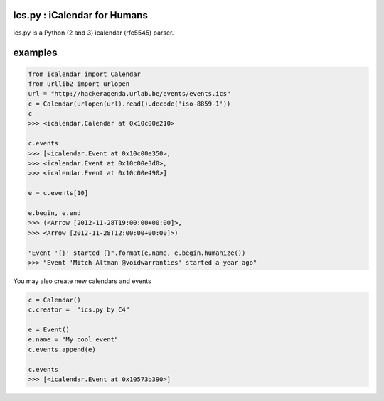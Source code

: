 .. ics.py documentation master file, created by
   sphinx-quickstart on Thu Dec 26 11:05:27 2013.
   You can adapt this file completely to your liking, but it should at least
   contain the root `toctree` directive.

Ics.py : iCalendar for Humans
=============================

ics.py is a Python (2 and 3) icalendar (rfc5545) parser.

examples
========
.. code-block:: python

	from icalendar import Calendar
	from urllib2 import urlopen
	url = "http://hackeragenda.urlab.be/events/events.ics"
	c = Calendar(urlopen(url).read().decode('iso-8859-1'))
	c
	>>> <icalendar.Calendar at 0x10c00e210>

	c.events
	>>> [<icalendar.Event at 0x10c00e350>,
	>>> <icalendar.Event at 0x10c00e3d0>,
	>>> <icalendar.Event at 0x10c00e490>]

	e = c.events[10]

	e.begin, e.end
	>>> (<Arrow [2012-11-28T19:00:00+00:00]>,
	>>> <Arrow [2012-11-28T12:00:00+00:00]>)

	"Event '{}' started {}".format(e.name, e.begin.humanize())
	>>> "Event 'Mitch Altman @voidwarranties' started a year ago"


You may also create new calendars and events

.. code-block:: python

	c = Calendar()
	c.creator =  "ics.py by C4"

	e = Event()
	e.name = "My cool event"
	c.events.append(e)

	c.events
	>>> [<icalendar.Event at 0x10573b390>]


.. Contents:

.. .. toctree::
..    :maxdepth: 2



.. Indices and tables
.. ==================

.. * :ref:`genindex`
.. * :ref:`modindex`
.. * :ref:`search`

